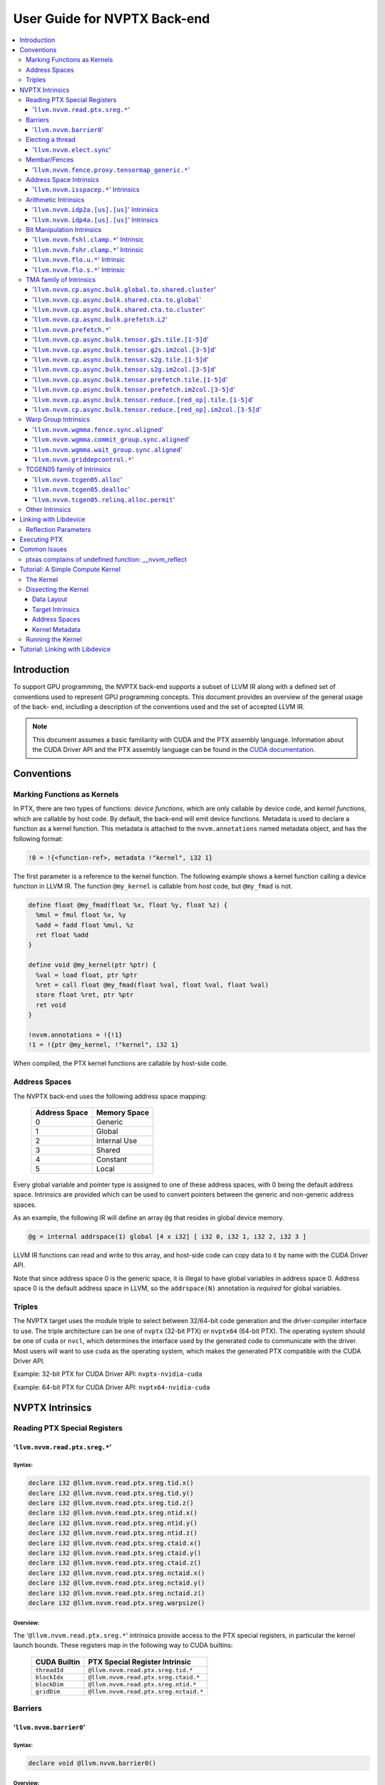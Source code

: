 =============================
User Guide for NVPTX Back-end
=============================

.. contents::
   :local:
   :depth: 3


Introduction
============

To support GPU programming, the NVPTX back-end supports a subset of LLVM IR
along with a defined set of conventions used to represent GPU programming
concepts. This document provides an overview of the general usage of the back-
end, including a description of the conventions used and the set of accepted
LLVM IR.

.. note::

   This document assumes a basic familiarity with CUDA and the PTX
   assembly language. Information about the CUDA Driver API and the PTX assembly
   language can be found in the `CUDA documentation
   <http://docs.nvidia.com/cuda/index.html>`_.



Conventions
===========

Marking Functions as Kernels
----------------------------

In PTX, there are two types of functions: *device functions*, which are only
callable by device code, and *kernel functions*, which are callable by host
code. By default, the back-end will emit device functions. Metadata is used to
declare a function as a kernel function. This metadata is attached to the
``nvvm.annotations`` named metadata object, and has the following format:

.. code-block:: text

   !0 = !{<function-ref>, metadata !"kernel", i32 1}

The first parameter is a reference to the kernel function. The following
example shows a kernel function calling a device function in LLVM IR. The
function ``@my_kernel`` is callable from host code, but ``@my_fmad`` is not.

.. code-block:: llvm

    define float @my_fmad(float %x, float %y, float %z) {
      %mul = fmul float %x, %y
      %add = fadd float %mul, %z
      ret float %add
    }

    define void @my_kernel(ptr %ptr) {
      %val = load float, ptr %ptr
      %ret = call float @my_fmad(float %val, float %val, float %val)
      store float %ret, ptr %ptr
      ret void
    }

    !nvvm.annotations = !{!1}
    !1 = !{ptr @my_kernel, !"kernel", i32 1}

When compiled, the PTX kernel functions are callable by host-side code.


.. _address_spaces:

Address Spaces
--------------

The NVPTX back-end uses the following address space mapping:

   ============= ======================
   Address Space Memory Space
   ============= ======================
   0             Generic
   1             Global
   2             Internal Use
   3             Shared
   4             Constant
   5             Local
   ============= ======================

Every global variable and pointer type is assigned to one of these address
spaces, with 0 being the default address space. Intrinsics are provided which
can be used to convert pointers between the generic and non-generic address
spaces.

As an example, the following IR will define an array ``@g`` that resides in
global device memory.

.. code-block:: llvm

    @g = internal addrspace(1) global [4 x i32] [ i32 0, i32 1, i32 2, i32 3 ]

LLVM IR functions can read and write to this array, and host-side code can
copy data to it by name with the CUDA Driver API.

Note that since address space 0 is the generic space, it is illegal to have
global variables in address space 0.  Address space 0 is the default address
space in LLVM, so the ``addrspace(N)`` annotation is *required* for global
variables.


Triples
-------

The NVPTX target uses the module triple to select between 32/64-bit code
generation and the driver-compiler interface to use. The triple architecture
can be one of ``nvptx`` (32-bit PTX) or ``nvptx64`` (64-bit PTX). The
operating system should be one of ``cuda`` or ``nvcl``, which determines the
interface used by the generated code to communicate with the driver.  Most
users will want to use ``cuda`` as the operating system, which makes the
generated PTX compatible with the CUDA Driver API.

Example: 32-bit PTX for CUDA Driver API: ``nvptx-nvidia-cuda``

Example: 64-bit PTX for CUDA Driver API: ``nvptx64-nvidia-cuda``



.. _nvptx_intrinsics:

NVPTX Intrinsics
================

Reading PTX Special Registers
-----------------------------

'``llvm.nvvm.read.ptx.sreg.*``'
^^^^^^^^^^^^^^^^^^^^^^^^^^^^^^^^^

Syntax:
"""""""

.. code-block:: llvm

    declare i32 @llvm.nvvm.read.ptx.sreg.tid.x()
    declare i32 @llvm.nvvm.read.ptx.sreg.tid.y()
    declare i32 @llvm.nvvm.read.ptx.sreg.tid.z()
    declare i32 @llvm.nvvm.read.ptx.sreg.ntid.x()
    declare i32 @llvm.nvvm.read.ptx.sreg.ntid.y()
    declare i32 @llvm.nvvm.read.ptx.sreg.ntid.z()
    declare i32 @llvm.nvvm.read.ptx.sreg.ctaid.x()
    declare i32 @llvm.nvvm.read.ptx.sreg.ctaid.y()
    declare i32 @llvm.nvvm.read.ptx.sreg.ctaid.z()
    declare i32 @llvm.nvvm.read.ptx.sreg.nctaid.x()
    declare i32 @llvm.nvvm.read.ptx.sreg.nctaid.y()
    declare i32 @llvm.nvvm.read.ptx.sreg.nctaid.z()
    declare i32 @llvm.nvvm.read.ptx.sreg.warpsize()

Overview:
"""""""""

The '``@llvm.nvvm.read.ptx.sreg.*``' intrinsics provide access to the PTX
special registers, in particular the kernel launch bounds.  These registers
map in the following way to CUDA builtins:

   ============ =====================================
   CUDA Builtin PTX Special Register Intrinsic
   ============ =====================================
   ``threadId`` ``@llvm.nvvm.read.ptx.sreg.tid.*``
   ``blockIdx`` ``@llvm.nvvm.read.ptx.sreg.ctaid.*``
   ``blockDim`` ``@llvm.nvvm.read.ptx.sreg.ntid.*``
   ``gridDim``  ``@llvm.nvvm.read.ptx.sreg.nctaid.*``
   ============ =====================================


Barriers
--------

'``llvm.nvvm.barrier0``'
^^^^^^^^^^^^^^^^^^^^^^^^^^^

Syntax:
"""""""

.. code-block:: llvm

  declare void @llvm.nvvm.barrier0()

Overview:
"""""""""

The '``@llvm.nvvm.barrier0()``' intrinsic emits a PTX ``bar.sync 0``
instruction, equivalent to the ``__syncthreads()`` call in CUDA.

Electing a thread
-----------------

'``llvm.nvvm.elect.sync``'
^^^^^^^^^^^^^^^^^^^^^^^^^^

Syntax:
"""""""

.. code-block:: llvm

  declare {i32, i1} @llvm.nvvm.elect.sync(i32 %membermask)

Overview:
"""""""""

The '``@llvm.nvvm.elect.sync``' intrinsic generates the ``elect.sync``
PTX instruction, which elects one predicated active leader thread from
a set of threads specified by ``membermask``. The behavior is undefined
if the executing thread is not in ``membermask``. The laneid of the
elected thread is captured in the i32 return value. The i1 return
value is set to ``True`` for the leader thread and ``False`` for all
the other threads. Election of a leader thread happens deterministically,
i.e. the same leader thread is elected for the same ``membermask``
every time. For more information, refer PTX ISA
`<https://docs.nvidia.com/cuda/parallel-thread-execution/index.html#parallel-synchronization-and-communication-instructions-elect-sync>`_.

Membar/Fences
-------------

'``llvm.nvvm.fence.proxy.tensormap_generic.*``'
^^^^^^^^^^^^^^^^^^^^^^^^^^^^^^^^^^^^^^^^^^^^^^^

Syntax:
"""""""

.. code-block:: llvm

  declare void @llvm.nvvm.fence.proxy.tensormap_generic.release.cta()
  declare void @llvm.nvvm.fence.proxy.tensormap_generic.release.cluster()
  declare void @llvm.nvvm.fence.proxy.tensormap_generic.release.gpu()
  declare void @llvm.nvvm.fence.proxy.tensormap_generic.release.sys()

  declare void @llvm.nvvm.fence.proxy.tensormap_generic.acquire.cta(ptr %addr, i32 %size)
  declare void @llvm.nvvm.fence.proxy.tensormap_generic.acquire.cluster(ptr %addr, i32 %size)
  declare void @llvm.nvvm.fence.proxy.tensormap_generic.acquire.gpu(ptr %addr, i32 %size)
  declare void @llvm.nvvm.fence.proxy.tensormap_generic.acquire.sys(ptr %addr, i32 %size)

Overview:
"""""""""

The ``@llvm.nvvm.fence.proxy.tensormap_generic.*`` is a uni-directional fence used to establish ordering between a prior memory access performed via the generic `proxy<https://docs.nvidia.com/cuda/parallel-thread-execution/index.html#proxies>_` and a subsequent memory access performed via the tensormap proxy. ``nvvm.fence.proxy.tensormap_generic.release`` can form a release sequence that synchronizes with an acquire sequence that contains the ``nvvm.fence.proxy.tensormap_generic.acquire`` proxy fence. The following table describes the mapping between LLVM Intrinsic and the PTX instruction:

  ====================================================== =========================================================
  NVVM Intrinsic                                         PTX Instruction
  ====================================================== =========================================================
  ``@llvm.nvvm.fence.proxy.tensormap_generic.release.*`` ``fence.proxy.tensormap::generic.release.*``
  ``@llvm.nvvm.fence.proxy.tensormap_generic.acquire.*`` ``fence.proxy.tensormap::generic.acquire.* [addr], size``
  ====================================================== =========================================================

The address operand ``addr`` and the operand ``size`` together specify the memory range ``[addr, addr+size)`` on which the ordering guarantees on the memory accesses across the proxies is to be provided. The only supported value for the ``size`` operand is ``128`` and must be an immediate. Generic Addressing is used unconditionally, and the address specified by the operand addr must fall within the ``.global`` state space. Otherwise, the behavior is undefined. For more information, see `PTX ISA <https://docs.nvidia.com/cuda/parallel-thread-execution/#parallel-synchronization-and-communication-instructions-membar>`_.

Address Space Intrinsics
------------------------

'``llvm.nvvm.isspacep.*``' Intrinsics
^^^^^^^^^^^^^^^^^^^^^^^^^^^^^^^^^^^^^

Syntax:
"""""""

.. code-block:: llvm

    declare i1 @llvm.nvvm.isspacep.const(ptr %p)
    declare i1 @llvm.nvvm.isspacep.global(ptr %p)
    declare i1 @llvm.nvvm.isspacep.local(ptr %p)
    declare i1 @llvm.nvvm.isspacep.shared(ptr %p)
    declare i1 @llvm.nvvm.isspacep.shared.cluster(ptr %p)

Overview:
"""""""""

The '``llvm.nvvm.isspacep.*``' intrinsics determine whether the provided generic
pointer references memory which falls within a particular address space.

Semantics:
""""""""""

If the given pointer in the generic address space refers to memory which falls
within the state space of the intrinsic (and therefore could be safely address
space casted to this space), 1 is returned, otherwise 0 is returned.

Arithmetic Intrinsics
---------------------

'``llvm.nvvm.idp2a.[us].[us]``' Intrinsics
^^^^^^^^^^^^^^^^^^^^^^^^^^^^^^^^^^^^^^^^^^

Syntax:
"""""""

.. code-block:: llvm

    declare i32 @llvm.nvvm.idp2a.s.s(i32 %a, i32 %b, i1 immarg %is.hi, i32 %c)
    declare i32 @llvm.nvvm.idp2a.s.u(i32 %a, i32 %b, i1 immarg %is.hi, i32 %c)
    declare i32 @llvm.nvvm.idp2a.u.s(i32 %a, i32 %b, i1 immarg %is.hi, i32 %c)
    declare i32 @llvm.nvvm.idp2a.u.u(i32 %a, i32 %b, i1 immarg %is.hi, i32 %c)


Overview:
"""""""""

The '``llvm.nvvm.idp2a.[us].[us]``' intrinsics performs a 2-element vector dot
product followed by addition. They corresponds directly to the ``dp2a`` PTX 
instruction.

Semantics:
""""""""""

The 32-bit value in ``%a`` is broken into 2 16-bit values which are extended to
32 bits. For the '``llvm.nvvm.idp2a.u.[us]``' variants zero-extension is used,
while for the '``llvm.nvvm.idp2a.s.[us]``' sign-extension is used. Two bytes are
selected from ``%b``, if ``%is.hi`` is true, the most significant bytes are
selected, otherwise the least significant bytes are selected. These bytes are
then extended to 32-bits. For the '``llvm.nvvm.idp2a.[us].u``' variants
zero-extension is used, while for the '``llvm.nvvm.idp2a.[us].s``'
sign-extension is used. The dot product of these 2-element vectors is added to
``%c`` to produce the return.


'``llvm.nvvm.idp4a.[us].[us]``' Intrinsics
^^^^^^^^^^^^^^^^^^^^^^^^^^^^^^^^^^^^^^^^^^

Syntax:
"""""""

.. code-block:: llvm

    declare i32 @llvm.nvvm.idp4a.s.s(i32 %a, i32 %b, i32 %c)
    declare i32 @llvm.nvvm.idp4a.s.u(i32 %a, i32 %b, i32 %c)
    declare i32 @llvm.nvvm.idp4a.u.s(i32 %a, i32 %b, i32 %c)
    declare i32 @llvm.nvvm.idp4a.u.u(i32 %a, i32 %b, i32 %c)

Overview:
"""""""""

The '``llvm.nvvm.idp4a.[us].[us]``' intrinsics perform a 4-element vector dot
product followed by addition. They corresponds directly to the ``dp4a`` PTX
instruction.

Semantics:
""""""""""

Each of the 4 bytes in both ``%a`` and ``%b`` are extended to 32-bit integers
forming 2 ``<4 x i32>``. For ``%a``, zero-extension is used in the
'``llvm.nvvm.idp4a.u.[us]``' variants, while sign-extension is used with
'``llvm.nvvm.idp4a.s.[us]``' variants. Similarly, for ``%b``, zero-extension is
used in the '``llvm.nvvm.idp4a.[us].u``' variants, while sign-extension is used
with '``llvm.nvvm.idp4a.[us].s``' variants. The dot product of these 4-element
vectors is added to ``%c`` to produce the return.

Bit Manipulation Intrinsics
---------------------------

'``llvm.nvvm.fshl.clamp.*``' Intrinsic
^^^^^^^^^^^^^^^^^^^^^^^^^^^^^^^^^^^^^^

Syntax:
"""""""

.. code-block:: llvm

    declare i32 @llvm.nvvm.fshl.clamp.i32(i32 %hi, i32 %lo, i32 %n)

Overview:
"""""""""

The '``llvm.nvvm.fshl.clamp``' family of intrinsics performs a clamped funnel
shift left. These intrinsics are very similar to '``llvm.fshl``', except the
shift ammont is clamped at the integer width (instead of modulo it). Currently,
only ``i32`` is supported.

Semantics:
""""""""""

The '``llvm.nvvm.fshl.clamp``' family of intrinsic functions performs a clamped
funnel shift left: the first two values are concatenated as { %hi : %lo } (%hi
is the most significant bits of the wide value), the combined value is shifted
left, and the most significant bits are extracted to produce a result that is
the same size as the original arguments. The shift amount is the minimum of the
value of %n and the bit width of the integer type.

'``llvm.nvvm.fshr.clamp.*``' Intrinsic
^^^^^^^^^^^^^^^^^^^^^^^^^^^^^^^^^^^^^^

Syntax:
"""""""

.. code-block:: llvm

    declare i32 @llvm.nvvm.fshr.clamp.i32(i32 %hi, i32 %lo, i32 %n)

Overview:
"""""""""

The '``llvm.nvvm.fshr.clamp``' family of intrinsics perform a clamped funnel
shift right. These intrinsics are very similar to '``llvm.fshr``', except the
shift ammont is clamped at the integer width (instead of modulo it). Currently,
only ``i32`` is supported.

Semantics:
""""""""""

The '``llvm.nvvm.fshr.clamp``' family of intrinsic functions performs a clamped
funnel shift right: the first two values are concatenated as { %hi : %lo } (%hi
is the most significant bits of the wide value), the combined value is shifted
right, and the least significant bits are extracted to produce a result that is
the same size as the original arguments. The shift amount is the minimum of the
value of %n and the bit width of the integer type.

'``llvm.nvvm.flo.u.*``' Intrinsic
^^^^^^^^^^^^^^^^^^^^^^^^^^^^^^^^^

Syntax:
"""""""

.. code-block:: llvm

    declare i32 @llvm.nvvm.flo.u.i32(i32 %a, i1 %shiftamt)
    declare i32 @llvm.nvvm.flo.u.i64(i64 %a, i1 %shiftamt)

Overview:
"""""""""

The '``llvm.nvvm.flo.u``' family of intrinsics identifies the bit position of the
leading one, returning either it's offset from the most or least significant bit.

Semantics:
""""""""""

The '``llvm.nvvm.flo.u``' family of intrinsics returns the bit position of the
most significant 1. If %shiftamt is true, The result is the shift amount needed
to left-shift the found bit into the most-significant bit position, otherwise
the result is the shift amount needed to right-shift the found bit into the
least-significant bit position. 0xffffffff is returned if no 1 bit is found.

'``llvm.nvvm.flo.s.*``' Intrinsic
^^^^^^^^^^^^^^^^^^^^^^^^^^^^^^^^^

Syntax:
"""""""

.. code-block:: llvm

    declare i32 @llvm.nvvm.flo.s.i32(i32 %a, i1 %shiftamt)
    declare i32 @llvm.nvvm.flo.s.i64(i64 %a, i1 %shiftamt)

Overview:
"""""""""

The '``llvm.nvvm.flo.s``' family of intrinsics identifies the bit position of the
leading non-sign bit, returning either it's offset from the most or least
significant bit.

Semantics:
""""""""""

The '``llvm.nvvm.flo.s``' family of intrinsics returns the bit position of the
most significant 0 for negative inputs and the most significant 1 for 
non-negative inputs. If %shiftamt is true, The result is the shift amount needed
to left-shift the found bit into the most-significant bit position, otherwise
the result is the shift amount needed to right-shift the found bit into the
least-significant bit position. 0xffffffff is returned if no 1 bit is found.

TMA family of Intrinsics
------------------------

'``llvm.nvvm.cp.async.bulk.global.to.shared.cluster``'
^^^^^^^^^^^^^^^^^^^^^^^^^^^^^^^^^^^^^^^^^^^^^^^^^^^^^^

Syntax:
"""""""

.. code-block:: llvm

  declare void @llvm.nvvm.cp.async.bulk.global.to.shared.cluster(ptr addrspace(3) %dst, ptr addrspace(3) %mbar, ptr addrspace(1) %src, i32 %size, i16 %mc, i64 %ch, i1 %flag_mc, i1 %flag_ch)

Overview:
"""""""""

The '``@llvm.nvvm.cp.async.bulk.global.to.shared.cluster``' intrinsic
corresponds to the ``cp.async.bulk.shared::cluster.global.*`` family
of PTX instructions. These instructions initiate an asynchronous
copy of bulk data from global memory to shared::cluster memory.
The 32-bit operand ``%size`` specifies the amount of memory to be
copied and it must be a multiple of 16.

* The last two arguments to these intrinsics are boolean flags
  indicating support for cache_hint and/or multicast modifiers.
  These flag arguments must be compile-time constants. The backend
  looks through these flags and lowers the intrinsics appropriately.

* The Nth argument (denoted by ``i1 %flag_ch``) when set, indicates
  a valid cache_hint (``i64 %ch``) and generates the ``.L2::cache_hint``
  variant of the PTX instruction.

* The [N-1]th argument (denoted by ``i1 %flag_mc``) when set, indicates
  the presence of a multicast mask (``i16 %mc``) and generates the PTX
  instruction with the ``.multicast::cluster`` modifier.

For more information, refer PTX ISA
`<https://docs.nvidia.com/cuda/parallel-thread-execution/index.html#data-movement-and-conversion-instructions-cp-async-bulk>`_.

'``llvm.nvvm.cp.async.bulk.shared.cta.to.global``'
^^^^^^^^^^^^^^^^^^^^^^^^^^^^^^^^^^^^^^^^^^^^^^^^^^

Syntax:
"""""""

.. code-block:: llvm

  declare void @llvm.nvvm.cp.async.bulk.shared.cta.to.global(ptr addrspace(1) %dst, ptr addrspace(3) %src, i32 %size, i64 %ch, i1 %flag_ch)

Overview:
"""""""""

The '``@llvm.nvvm.cp.async.bulk.shared.cta.to.global``' intrinsic
corresponds to the ``cp.async.bulk.global.shared::cta.*`` set of PTX
instructions. These instructions initiate an asynchronous copy from
shared::cta to global memory. The 32-bit operand ``%size`` specifies
the amount of memory to be copied and it must be a multiple of 16.

* The last argument to these intrinsics is a boolean flag
  indicating support for cache_hint. This flag argument must
  be a compile-time constant. When set, it indicates a valid
  cache_hint (``i64 %ch``) and generates the ``.L2::cache_hint``
  variant of the PTX instruction.

For more information, refer PTX ISA
`<https://docs.nvidia.com/cuda/parallel-thread-execution/index.html#data-movement-and-conversion-instructions-cp-async-bulk>`_.

'``llvm.nvvm.cp.async.bulk.shared.cta.to.cluster``'
^^^^^^^^^^^^^^^^^^^^^^^^^^^^^^^^^^^^^^^^^^^^^^^^^^^

Syntax:
"""""""

.. code-block:: llvm

  declare void @llvm.nvvm.cp.async.bulk.shared.cta.to.cluster(ptr addrspace(3) %dst, ptr addrspace(3) %mbar, ptr addrspace(3) %src, i32 %size)

Overview:
"""""""""

The '``@llvm.nvvm.cp.async.bulk.shared.cta.to.cluster``' intrinsic
corresponds to the ``cp.async.bulk.shared::cluster.shared::cta.*``
PTX instruction. This instruction initiates an asynchronous copy from
shared::cta to shared::cluster memory. The destination has to be in
the shared memory of a different CTA within the cluster. The 32-bit
operand ``%size`` specifies the amount of memory to be copied and
it must be a multiple of 16.

For more information, refer PTX ISA
`<https://docs.nvidia.com/cuda/parallel-thread-execution/index.html#data-movement-and-conversion-instructions-cp-async-bulk>`_.

'``llvm.nvvm.cp.async.bulk.prefetch.L2``'
^^^^^^^^^^^^^^^^^^^^^^^^^^^^^^^^^^^^^^^^^

Syntax:
"""""""

.. code-block:: llvm

  declare void @llvm.nvvm.cp.async.bulk.prefetch.L2(ptr addrspace(1) %src, i32 %size, i64 %ch, i1 %flag_ch)

Overview:
"""""""""

The '``@llvm.nvvm.cp.async.bulk.prefetch.L2``' intrinsic
corresponds to the ``cp.async.bulk.prefetch.L2.*`` family
of PTX instructions. These instructions initiate an asynchronous
prefetch of bulk data from global memory to the L2 cache.
The 32-bit operand ``%size`` specifies the amount of memory to be
prefetched in terms of bytes and it must be a multiple of 16.

* The last argument to these intrinsics is boolean flag indicating
  support for cache_hint. These flag argument must be compile-time
  constant. When set, it indicates a valid cache_hint (``i64 %ch``)
  and generates the ``.L2::cache_hint`` variant of the PTX instruction.

For more information, refer PTX ISA
`<https://docs.nvidia.com/cuda/parallel-thread-execution/#data-movement-and-conversion-instructions-cp-async-bulk-prefetch>`_.

'``llvm.nvvm.prefetch.*``'
^^^^^^^^^^^^^^^^^^^^^^^^^^

Syntax:
"""""""

.. code-block:: llvm

  declare void  @llvm.nvvm.prefetch.local.L1.evictnormal(ptr addrspace(5) %local_ptr)
  declare void  @llvm.nvvm.prefetch.local.L2.evictnormal(ptr addrspace(5) %local_ptr)
  
  declare void  @llvm.nvvm.prefetch.global.L1.evictnormal(ptr addrspace(1) %global_ptr)
  declare void  @llvm.nvvm.prefetch.global.L2.evictnormal(ptr addrspace(1) %global_ptr)
  declare void  @llvm.nvvm.prefetch.global.L1.evictlast(ptr addrspace(1) %global_ptr)
  declare void  @llvm.nvvm.prefetch.global.L2.evictlast(ptr addrspace(1) %global_ptr)
  
  declare void  @llvm.nvvm.prefetch.L1.evictnormal(ptr %ptr)
  declare void  @llvm.nvvm.prefetch.L2.evictnormal(ptr %ptr)
  
  declare void  @llvm.nvvm.prefetchu.L1.evictnormal(ptr %ptr)

Overview:
"""""""""

The '``@llvm.nvvm.prefetch.*``' and '``@llvm.nvvm.prefetchu.*``' intrinsic
correspond to the '``prefetch.*``;' and '``prefetchu.*``' family of PTX instructions. 
The '``prefetch.*``' instructions bring the cache line containing the
specified address in global or local memory address space into the 
specified cache level (L1 or L2). The '`prefetchu.*``' instruction brings the cache line 
containing the specified generic address into the specified uniform cache level.
If no address space is specified, it is assumed to be generic address. The intrinsic 
uses and eviction priority which can be accessed by the '``.level::eviction_priority``' modifier.

* A prefetch to a shared memory location performs no operation.
* A prefetch into the uniform cache requires a generic address, 
  and no operation occurs if the address maps to a const, local, or shared memory location.

For more information, refer to the PTX ISA
`<https://docs.nvidia.com/cuda/parallel-thread-execution/#data-movement-and-conversion-instructions-prefetch-prefetchu>`_.

'``llvm.nvvm.cp.async.bulk.tensor.g2s.tile.[1-5]d``'
^^^^^^^^^^^^^^^^^^^^^^^^^^^^^^^^^^^^^^^^^^^^^^^^^^^^

Syntax:
"""""""

.. code-block:: llvm

  declare void @llvm.nvvm.cp.async.bulk.tensor.g2s.tile.1d(ptr addrspace(3) %dst, ptr addrspace(3) %bar, ptr %tensor_map, i32 %d0, i16 %mc, i64 %ch, i1 %flag_mc, i1 %flag_ch)
  declare void @llvm.nvvm.cp.async.bulk.tensor.g2s.tile.2d(..., i32 %d0, i32 %d1, ...)
  declare void @llvm.nvvm.cp.async.bulk.tensor.g2s.tile.3d(..., i32 %d0, i32 %d1, i32 %d2, ...)
  declare void @llvm.nvvm.cp.async.bulk.tensor.g2s.tile.4d(..., i32 %d0, i32 %d1, i32 %d2, i32 %d3, ...)
  declare void @llvm.nvvm.cp.async.bulk.tensor.g2s.tile.5d(..., i32 %d0, i32 %d1, i32 %d2, i32 %d3, i32 %d4, ...)

Overview:
"""""""""

The '``@llvm.nvvm.cp.async.bulk.tensor.g2s.tile.[1-5]d``' intrinsics
correspond to the ``cp.async.bulk.tensor.[1-5]d.*`` set of PTX instructions.
These instructions initiate an asynchronous copy of tensor data from
global memory to shared::cluster memory (indicated by the ``g2s`` prefix)
in ``tile`` mode. In tile mode, the multi-dimensional layout of the
source tensor is preserved at the destination. The dimension of the
tensor data ranges from 1d to 5d with the coordinates specified
by the ``i32 %d0 ... i32 %d4`` arguments.

* The last two arguments to these intrinsics are boolean flags
  indicating support for cache_hint and/or multicast modifiers.
  These flag arguments must be compile-time constants. The backend
  looks through these flags and lowers the intrinsics appropriately.

* The Nth argument (denoted by ``i1 flag_ch``) when set, indicates
  a valid cache_hint (``i64 %ch``) and generates the ``.L2::cache_hint``
  variant of the PTX instruction.

* The [N-1]th argument (denoted by ``i1 flag_mc``) when set, indicates
  the presence of a multicast mask (``i16 %mc``) and generates the PTX
  instruction with the ``.multicast::cluster`` modifier.

For more information, refer PTX ISA
`<https://docs.nvidia.com/cuda/parallel-thread-execution/index.html#data-movement-and-conversion-instructions-cp-async-bulk-tensor>`_.

'``llvm.nvvm.cp.async.bulk.tensor.g2s.im2col.[3-5]d``'
^^^^^^^^^^^^^^^^^^^^^^^^^^^^^^^^^^^^^^^^^^^^^^^^^^^^^^

Syntax:
"""""""

.. code-block:: llvm

  declare void @llvm.nvvm.cp.async.bulk.tensor.g2s.im2col.3d(ptr addrspace(3) %dst, ptr addrspace(3) %bar, ptr %tensor_map, i32 %d0, i32 %d1, i32 %d2, i16 %im2col0, i16 %mc, i64 %ch, i1 %flag_mc, i1 %flag_ch)
  declare void @llvm.nvvm.cp.async.bulk.tensor.g2s.im2col.4d(..., i32 %d0, i32 %d1, i32 %d2, i32 %d3, i16 %im2col0, i16 %im2col1, ...)
  declare void @llvm.nvvm.cp.async.bulk.tensor.g2s.im2col.5d(..., i32 %d0, i32 %d1, i32 %d2, i32 %d3, i32 %d4, i16 %im2col0, i16 %im2col1, i16 %im2col2, ...)

Overview:
"""""""""

The '``@llvm.nvvm.cp.async.bulk.tensor.g2s.im2col.[3-5]d``' intrinsics
correspond to the ``cp.async.bulk.tensor.[1-5]d.*`` set of PTX instructions.
These instructions initiate an asynchronous copy of tensor data from
global memory to shared::cluster memory (indicated by the ``g2s`` prefix)
in ``im2col`` mode. In im2col mode, some dimensions of the source tensor
are unrolled into a single dimensional column at the destination. In this
mode, the tensor has to be at least three-dimensional. Along with the tensor
coordinates, im2col offsets are also specified (denoted by
``i16 im2col0...i16 %im2col2``). The number of im2col offsets is two less
than the number of dimensions of the tensor operation. The last two arguments
to these intrinsics are boolean flags, with the same functionality as described
in the ``tile`` mode intrinsics above.

For more information, refer PTX ISA
`<https://docs.nvidia.com/cuda/parallel-thread-execution/index.html#data-movement-and-conversion-instructions-cp-async-bulk-tensor>`_.

'``llvm.nvvm.cp.async.bulk.tensor.s2g.tile.[1-5]d``'
^^^^^^^^^^^^^^^^^^^^^^^^^^^^^^^^^^^^^^^^^^^^^^^^^^^^

Syntax:
"""""""

.. code-block:: llvm

  declare void @llvm.nvvm.cp.async.bulk.tensor.s2g.tile.1d(ptr addrspace(3) %src, ptr %tensor_map, i32 %d0, i64 %ch, i1 %flag_ch)
  declare void @llvm.nvvm.cp.async.bulk.tensor.s2g.tile.2d(..., i32 %d0, i32 %d1, ...)
  declare void @llvm.nvvm.cp.async.bulk.tensor.s2g.tile.3d(..., i32 %d0, i32 %d1, i32 %d2, ...)
  declare void @llvm.nvvm.cp.async.bulk.tensor.s2g.tile.4d(..., i32 %d0, i32 %d1, i32 %d2, i32 %d3, ...)
  declare void @llvm.nvvm.cp.async.bulk.tensor.s2g.tile.5d(..., i32 %d0, i32 %d1, i32 %d2, i32 %d3, i32 %d4, ...)

Overview:
"""""""""

The '``@llvm.nvvm.cp.async.bulk.tensor.s2g.tile.[1-5]d``' intrinsics
correspond to the ``cp.async.bulk.tensor.[1-5]d.*`` set of PTX instructions.
These instructions initiate an asynchronous copy of tensor data from
shared::cta to global memory (indicated by the ``s2g`` prefix)
in ``tile`` mode. The dimension of the tensor data ranges from 1d to 5d
with the coordinates specified by the ``i32 %d0 ... i32 %d4`` arguments.

* The last argument to these intrinsics is a boolean flag
  indicating support for cache_hint. This flag argument must
  be a compile-time constant. When set, it indicates a valid
  cache_hint (``i64 %ch``) and generates the ``.L2::cache_hint``
  variant of the PTX instruction.

For more information, refer PTX ISA
`<https://docs.nvidia.com/cuda/parallel-thread-execution/index.html#data-movement-and-conversion-instructions-cp-async-bulk-tensor>`_.

'``llvm.nvvm.cp.async.bulk.tensor.s2g.im2col.[3-5]d``'
^^^^^^^^^^^^^^^^^^^^^^^^^^^^^^^^^^^^^^^^^^^^^^^^^^^^^^

Syntax:
"""""""

.. code-block:: llvm

  declare void @llvm.nvvm.cp.async.bulk.tensor.s2g.im2col.3d(ptr addrspace(3) %src, ptr %tensor_map, i32 %d0, i32 %d1, i32 %d2, i64 %ch, i1 %flag_ch)
  declare void @llvm.nvvm.cp.async.bulk.tensor.s2g.im2col.4d(..., i32 %d0, i32 %d1, i32 %d2, i32 %d3, ...)
  declare void @llvm.nvvm.cp.async.bulk.tensor.s2g.im2col.5d(..., i32 %d0, i32 %d1, i32 %d2, i32 %d3, i32 %d4, ...)

Overview:
"""""""""

The '``@llvm.nvvm.cp.async.bulk.tensor.s2g.im2col.[1-5]d``' intrinsics
correspond to the ``cp.async.bulk.tensor.[1-5]d.*`` set of PTX instructions.
These instructions initiate an asynchronous copy of tensor data from
shared::cta to global memory (indicated by the ``s2g`` prefix)
in ``im2col`` mode. In this mode, the tensor has to be at least
three-dimensional. Unlike the ``g2s`` variants, there are no
im2col_offsets for these intrinsics. The last argument to these
intrinsics is a boolean flag, with the same functionality as
described in the ``s2g.tile`` mode intrinsics above.

For more information, refer PTX ISA
`<https://docs.nvidia.com/cuda/parallel-thread-execution/index.html#data-movement-and-conversion-instructions-cp-async-bulk-tensor>`_.

'``llvm.nvvm.cp.async.bulk.tensor.prefetch.tile.[1-5]d``'
^^^^^^^^^^^^^^^^^^^^^^^^^^^^^^^^^^^^^^^^^^^^^^^^^^^^^^^^^

Syntax:
"""""""

.. code-block:: llvm

  declare void @llvm.nvvm.cp.async.bulk.tensor.prefetch.tile.1d(ptr %tensor_map, i32 %d0, i64 %ch, i1 %flag_ch)
  declare void @llvm.nvvm.cp.async.bulk.tensor.prefetch.tile.2d(..., i32 %d0, i32 %d1, ...)
  declare void @llvm.nvvm.cp.async.bulk.tensor.prefetch.tile.3d(..., i32 %d0, i32 %d1, i32 %d2, ...)
  declare void @llvm.nvvm.cp.async.bulk.tensor.prefetch.tile.4d(..., i32 %d0, i32 %d1, i32 %d2, i32 %d3, ...)
  declare void @llvm.nvvm.cp.async.bulk.tensor.prefetch.tile.5d(..., i32 %d0, i32 %d1, i32 %d2, i32 %d3, i32 %d4, ...)

Overview:
"""""""""

The '``@llvm.nvvm.cp.async.bulk.tensor.prefetch.tile.[1-5]d``' intrinsics
correspond to the ``cp.async.bulk.prefetch.tensor.[1-5]d.L2.global*`` set
of PTX instructions. These instructions initiate an asynchronous prefetch
of tensor data from global memory to the L2 cache. In tile mode, the
multi-dimensional layout of the source tensor is preserved at the destination.
The dimension of the tensor data ranges from 1d to 5d with the coordinates
specified by the ``i32 %d0 ... i32 %d4`` arguments.

* The last argument to these intrinsics is a boolean flag
  indicating support for cache_hint. This flag argument must
  be a compile-time constant. When set, it indicates a valid
  cache_hint (``i64 %ch``) and generates the ``.L2::cache_hint``
  variant of the PTX instruction.

For more information, refer PTX ISA
`<https://docs.nvidia.com/cuda/parallel-thread-execution/#data-movement-and-conversion-instructions-cp-async-bulk-prefetch-tensor>`_.

'``llvm.nvvm.cp.async.bulk.tensor.prefetch.im2col.[3-5]d``'
^^^^^^^^^^^^^^^^^^^^^^^^^^^^^^^^^^^^^^^^^^^^^^^^^^^^^^^^^^^

Syntax:
"""""""

.. code-block:: llvm

  declare void @llvm.nvvm.cp.async.bulk.tensor.prefetch.im2col.3d(ptr %tensor_map, i32 %d0, i32 %d1, i32 %d2, i16 %im2col0, i64 %ch, i1 %flag_ch)
  declare void @llvm.nvvm.cp.async.bulk.tensor.prefetch.im2col.4d(..., i32 %d0, i32 %d1, i32 %d2, i32 %d3, i16 %im2col0, i16 %im2col1, ...)
  declare void @llvm.nvvm.cp.async.bulk.tensor.prefetch.im2col.5d(..., i32 %d0, i32 %d1, i32 %d2, i32 %d3, i32 %d4, i16 %im2col0, i16 %im2col1, i16 %im2col2, ...)

Overview:
"""""""""

The '``@llvm.nvvm.cp.async.bulk.tensor.prefetch.im2col.[3-5]d``' intrinsics
correspond to the ``cp.async.bulk.prefetch.tensor.[1-5]d.L2.global*`` set
of PTX instructions. These instructions initiate an asynchronous prefetch
of tensor data from global memory to the L2 cache. In im2col mode, some
dimensions of the source tensor are unrolled into a single dimensional
column at the destination. In this mode, the tensor has to be at least
three-dimensional. Along with the tensor coordinates, im2col offsets are
also specified (denoted by ``i16 im2col0...i16 %im2col2``). The number
of im2col offsets is two less than the number of dimensions of the tensor
operation. The last argument to these intrinsics is a boolean flag, with
the same functionality as described in the ``tile`` mode intrinsics above.

For more information, refer PTX ISA
`<https://docs.nvidia.com/cuda/parallel-thread-execution/#data-movement-and-conversion-instructions-cp-async-bulk-prefetch-tensor>`_.

'``llvm.nvvm.cp.async.bulk.tensor.reduce.[red_op].tile.[1-5]d``'
^^^^^^^^^^^^^^^^^^^^^^^^^^^^^^^^^^^^^^^^^^^^^^^^^^^^^^^^^^^^^^^^

Syntax:
"""""""

.. code-block:: llvm

  declare void @llvm.nvvm.cp.async.bulk.tensor.reduce.add.tile.1d(ptr addrspace(3) %src, ptr %tensor_map, i32 %d0, i64 %ch, i1 %flag_ch)
  declare void @llvm.nvvm.cp.async.bulk.tensor.reduce.min.tile.1d(ptr addrspace(3) %src, ptr %tensor_map, i32 %d0, i64 %ch, i1 %flag_ch)
  declare void @llvm.nvvm.cp.async.bulk.tensor.reduce.max.tile.1d(ptr addrspace(3) %src, ptr %tensor_map, i32 %d0, i64 %ch, i1 %flag_ch)
  declare void @llvm.nvvm.cp.async.bulk.tensor.reduce.inc.tile.1d(ptr addrspace(3) %src, ptr %tensor_map, i32 %d0, i64 %ch, i1 %flag_ch)
  declare void @llvm.nvvm.cp.async.bulk.tensor.reduce.dec.tile.1d(ptr addrspace(3) %src, ptr %tensor_map, i32 %d0, i64 %ch, i1 %flag_ch)
  declare void @llvm.nvvm.cp.async.bulk.tensor.reduce.and.tile.1d(ptr addrspace(3) %src, ptr %tensor_map, i32 %d0, i64 %ch, i1 %flag_ch)
  declare void @llvm.nvvm.cp.async.bulk.tensor.reduce.or.tile.1d(ptr addrspace(3) %src, ptr %tensor_map, i32 %d0, i64 %ch, i1 %flag_ch)
  declare void @llvm.nvvm.cp.async.bulk.tensor.reduce.xor.tile.1d(ptr addrspace(3) %src, ptr %tensor_map, i32 %d0, i64 %ch, i1 %flag_ch)

  declare void @llvm.nvvm.cp.async.bulk.tensor.reduce.<red_op>.tile.2d(..., i32 %d0, i32 %d1, ...)
  declare void @llvm.nvvm.cp.async.bulk.tensor.reduce.<red_op>.tile.3d(..., i32 %d0, i32 %d1, i32 %d2, ...)
  declare void @llvm.nvvm.cp.async.bulk.tensor.reduce.<red_op>.tile.4d(..., i32 %d0, i32 %d1, i32 %d2, i32 %d3, ...)
  declare void @llvm.nvvm.cp.async.bulk.tensor.reduce.<red_op>.tile.5d(..., i32 %d0, i32 %d1, i32 %d2, i32 %d3, i32 %d4, ...)

Overview:
"""""""""

The '``@llvm.nvvm.cp.async.bulk.tensor.reduce.<red_op>.tile.[1-5]d``' intrinsics
correspond to the ``cp.reduce.async.bulk.tensor.[1-5]d.*`` set of PTX instructions.
These instructions initiate an asynchronous reduction operation of tensor data
in global memory with the tensor data in shared{::cta} memory, using ``tile`` mode.
The dimension of the tensor data ranges from 1d to 5d with the coordinates
specified by the ``i32 %d0 ... i32 %d4`` arguments. The supported reduction
operations are {add, min, max, inc, dec, and, or, xor} as described in the
``tile.1d`` intrinsics.

* The last argument to these intrinsics is a boolean flag
  indicating support for cache_hint. This flag argument must
  be a compile-time constant. When set, it indicates a valid
  cache_hint (``i64 %ch``) and generates the ``.L2::cache_hint``
  variant of the PTX instruction.

For more information, refer PTX ISA
`<https://docs.nvidia.com/cuda/parallel-thread-execution/index.html#data-movement-and-conversion-instructions-cp-reduce-async-bulk-tensor>`_.

'``llvm.nvvm.cp.async.bulk.tensor.reduce.[red_op].im2col.[3-5]d``'
^^^^^^^^^^^^^^^^^^^^^^^^^^^^^^^^^^^^^^^^^^^^^^^^^^^^^^^^^^^^^^^^^^

Syntax:
"""""""

.. code-block:: llvm

  declare void @llvm.nvvm.cp.async.bulk.tensor.reduce.<red_op>.im2col.3d(ptr addrspace(3) %src, ptr %tensor_map, i32 %d0, i32 %d1, i32 %d2, i64 %ch, i1 %flag_ch)
  declare void @llvm.nvvm.cp.async.bulk.tensor.reduce.<red_op>.im2col.4d(..., i32 %d0, i32 %d1, i32 %d2, i32 %d3, ...)
  declare void @llvm.nvvm.cp.async.bulk.tensor.reduce.<red_op>.im2col.5d(..., i32 %d0, i32 %d1, i32 %d2, i32 %d3, i32 %d4, ...)

Overview:
"""""""""

The '``@llvm.nvvm.cp.async.bulk.tensor.reduce.<red_op>.im2col.[3-5]d``' intrinsics
correspond to the ``cp.reduce.async.bulk.tensor.[3-5]d.*`` set of PTX instructions.
These instructions initiate an asynchronous reduction operation of tensor data
in global memory with the tensor data in shared{::cta} memory, using ``im2col`` mode.
In this mode, the tensor has to be at least three-dimensional. The supported reduction
operations supported are the same as the ones in the tile mode. The last argument to
these intrinsics is a boolean flag, with the same functionality as described in the
``tile`` mode intrinsics above.

For more information, refer PTX ISA
`<https://docs.nvidia.com/cuda/parallel-thread-execution/index.html#data-movement-and-conversion-instructions-cp-reduce-async-bulk-tensor>`_.

Warp Group Intrinsics
---------------------

'``llvm.nvvm.wgmma.fence.sync.aligned``'
^^^^^^^^^^^^^^^^^^^^^^^^^^^^^^^^^^^^^^^^

Syntax:
"""""""

.. code-block:: llvm

  declare void @llvm.nvvm.wgmma.fence.sync.aligned()

Overview:
"""""""""

The '``@llvm.nvvm.wgmma.fence.sync.aligned``' intrinsic generates the
``wgmma.fence.sync.aligned`` PTX instruction, which establishes an ordering
between prior accesses to any warpgroup registers and subsequent accesses to
the same registers by a ``wgmma.mma_async`` instruction.

The ``wgmma.fence`` instruction must be issued by all warps of the warpgroup in
the following locations:

* Before the first ``wgmma.mma_async`` operation in a warpgroup.
* Between a register access by a thread in the warpgroup and any
  ``wgmma.mma_async`` instruction that accesses the same registers, except when
  these are accumulator register accesses across multiple ``wgmma.mma_async``
  instructions of the same shape in which case an ordering guarantee is
  provided by default.

For more information, refer PTX ISA
`<https://docs.nvidia.com/cuda/parallel-thread-execution/#asynchronous-warpgroup-level-matrix-instructions-wgmma-fence>`_.

'``llvm.nvvm.wgmma.commit_group.sync.aligned``'
^^^^^^^^^^^^^^^^^^^^^^^^^^^^^^^^^^^^^^^^^^^^^^^

Syntax:
"""""""

.. code-block:: llvm

  declare void @llvm.nvvm.wgmma.commit_group.sync.aligned()

Overview:
"""""""""

The '``@llvm.nvvm.wgmma.commit_group.sync.aligned``' intrinsic generates the
``wgmma.commit_group.sync.aligned`` PTX instruction, which creates a new
wgmma-group per warpgroup and batches all prior ``wgmma.mma_async``
instructions initiated by the executing warp but not committed to any
wgmma-group into the new wgmma-group. If there are no uncommitted ``wgmma
mma_async`` instructions then, ``wgmma.commit_group`` results in an empty
wgmma-group.

An executing thread can wait for the completion of all ``wgmma.mma_async``
operations in a wgmma-group by using ``wgmma.wait_group``.

For more information, refer PTX ISA
`<https://docs.nvidia.com/cuda/parallel-thread-execution/#asynchronous-warpgroup-level-matrix-instructions-wgmma-commit-group>`_.

'``llvm.nvvm.wgmma.wait_group.sync.aligned``'
^^^^^^^^^^^^^^^^^^^^^^^^^^^^^^^^^^^^^^^^^^^^^

Syntax:
"""""""

.. code-block:: llvm

  declare void @llvm.nvvm.wgmma.wait_group.sync.aligned(i64 immarg N)

Overview:
"""""""""

The '``@llvm.nvvm.wgmma.wait_group.sync.aligned``' intrinsic generates the
``wgmma.commit_group.sync.aligned N`` PTX instruction, which will cause the
executing thread to wait until only ``N`` or fewer of the most recent
wgmma-groups are pending and all the prior wgmma-groups committed by the
executing threads are complete. For example, when ``N`` is 0, the executing
thread waits on all the prior wgmma-groups to complete. Operand ``N`` is an
integer constant.

Accessing the accumulator register or the input register containing the
fragments of matrix A of a ``wgmma.mma_async`` instruction without first
performing a ``wgmma.wait_group`` instruction that waits on a wgmma-group
including that ``wgmma.mma_async`` instruction is undefined behavior.

For more information, refer PTX ISA
`<https://docs.nvidia.com/cuda/parallel-thread-execution/#asynchronous-warpgroup-level-matrix-instructions-wgmma-wait-group>`_.

'``llvm.nvvm.griddepcontrol.*``'
^^^^^^^^^^^^^^^^^^^^^^^^^^^^^^^^

Syntax:
"""""""

.. code-block:: llvm

  declare void @llvm.nvvm.griddepcontrol.launch_dependents()
  declare void @llvm.nvvm.griddepcontrol.wait()

Overview:
"""""""""

The ``griddepcontrol`` intrinsics allows the dependent grids and prerequisite grids as defined by the runtime, to control execution in the following way:

``griddepcontrol.launch_dependents`` intrinsic signals that the dependents can be scheduled, before the current grid completes. The intrinsic can be invoked by multiple threads in the current CTA and repeated invocations of the intrinsic will have no additional side effects past that of the first invocation.

``griddepcontrol.wait`` intrinsic causes the executing thread to wait until all prerequisite grids in flight have completed and all the memory operations from the prerequisite grids are performed and made visible to the current grid.

For more information, refer 
`PTX ISA <https://docs.nvidia.com/cuda/parallel-thread-execution/#parallel-synchronization-and-communication-instructions-griddepcontrol>`__.

TCGEN05 family of Intrinsics
----------------------------

The llvm.nvvm.tcgen05.* intrinsics model the TCGEN05 family of instructions
exposed by PTX. These intrinsics use 'Tensor Memory' (henceforth ``tmem``).
NVPTX represents this memory using ``addrspace(6)`` and is always 32-bits.

For more information, refer to the PTX ISA
`<https://docs.nvidia.com/cuda/parallel-thread-execution/#tensor-memory>`_.

The tensor-memory pointers may only be used with the tcgen05 intrinsics.
There are specialized load/store instructions provided (tcgen05.ld/st) to
work with tensor-memory.

See the PTX ISA for more information on tensor-memory load/store instructions
`<https://docs.nvidia.com/cuda/parallel-thread-execution/#tensor-memory-and-register-load-store-instructions>`_.

'``llvm.nvvm.tcgen05.alloc``'
^^^^^^^^^^^^^^^^^^^^^^^^^^^^^

Syntax:
"""""""

.. code-block:: llvm

  declare void @llvm.nvvm.tcgen05.alloc.cg1(ptr %dst, i32 %ncols)
  declare void @llvm.nvvm.tcgen05.alloc.cg2(ptr %dst, i32 %ncols)
  declare void @llvm.nvvm.tcgen05.alloc.shared.cg1(ptr addrspace(3) %dst, i32 %ncols)
  declare void @llvm.nvvm.tcgen05.alloc.shared.cg2(ptr addrspace(3) %dst, i32 %ncols)

Overview:
"""""""""

The '``@llvm.nvvm.tcgen05.alloc.*``' intrinsics correspond to the
``tcgen05.alloc.cta_group*.sync.aligned.b32`` family of PTX instructions.
The ``tcgen05.alloc`` is a potentially blocking instruction which dynamically
allocates the specified number of columns in the Tensor Memory and writes
the address of the allocated Tensor Memory into shared memory at the
location specified by ``%dst``. The 32-bit operand ``%ncols`` specifies
the number of columns to be allocated and it must be a power-of-two.
The ``.shared`` variant explicitly uses shared memory address space for
the ``%dst`` operand. The ``.cg1`` and ``.cg2`` variants generate
``cta_group::1`` and ``cta_group::2`` variants of the instruction respectively.

For more information, refer to the PTX ISA
`<https://docs.nvidia.com/cuda/parallel-thread-execution/#tensor-memory-allocation-and-management-instructions>`_.

'``llvm.nvvm.tcgen05.dealloc``'
^^^^^^^^^^^^^^^^^^^^^^^^^^^^^^^

Syntax:
"""""""

.. code-block:: llvm

  declare void @llvm.nvvm.tcgen05.dealloc.cg1(ptr addrspace(6) %tmem_addr, i32 %ncols)
  declare void @llvm.nvvm.tcgen05.dealloc.cg2(ptr addrspace(6) %tmem_addr, i32 %ncols)

Overview:
"""""""""

The '``@llvm.nvvm.tcgen05.dealloc.*``' intrinsics correspond to the
``tcgen05.dealloc.*`` set of PTX instructions. The ``tcgen05.dealloc``
instructions deallocates the Tensor Memory specified by the Tensor Memory
address ``%tmem_addr``. The operand ``%tmem_addr`` must point to a previous
Tensor Memory allocation. The 32-bit operand ``%ncols`` specifies the number
of columns to be de-allocated. The ``.cg1`` and ``.cg2`` variants generate
``cta_group::1`` and ``cta_group::2`` variants of the instruction respectively.

For more information, refer to the PTX ISA
`<https://docs.nvidia.com/cuda/parallel-thread-execution/#tensor-memory-allocation-and-management-instructions>`_.

'``llvm.nvvm.tcgen05.relinq.alloc.permit``'
^^^^^^^^^^^^^^^^^^^^^^^^^^^^^^^^^^^^^^^^^^^

Syntax:
"""""""

.. code-block:: llvm

  declare void @llvm.nvvm.tcgen05.relinq.alloc.permit.cg1()
  declare void @llvm.nvvm.tcgen05.relinq.alloc.permit.cg2()

Overview:
"""""""""

The '``@llvm.nvvm.tcgen05.relinq.alloc.permit.*``' intrinsics correspond
to the ``tcgen05.relinquish_alloc_permit.*`` set of PTX instructions.
This instruction specifies that the CTA of the executing thread is
relinquishing the right to allocate Tensor Memory. So, it is illegal
for a CTA to perform ``tcgen05.alloc`` after any of its constituent
threads execute ``tcgen05.relinquish_alloc_permit``. The ``.cg1``
and ``.cg2`` variants generate ``cta_group::1`` and ``cta_group::2``
flavors of the instruction respectively.

For more information, refer to the PTX ISA
`<https://docs.nvidia.com/cuda/parallel-thread-execution/#tensor-memory-allocation-and-management-instructions>`_.

Other Intrinsics
----------------

For the full set of NVPTX intrinsics, please see the
``include/llvm/IR/IntrinsicsNVVM.td`` file in the LLVM source tree.


.. _libdevice:

Linking with Libdevice
======================

The CUDA Toolkit comes with an LLVM bitcode library called ``libdevice`` that
implements many common mathematical functions. This library can be used as a
high-performance math library for any compilers using the LLVM NVPTX target.
The library can be found under ``nvvm/libdevice/`` in the CUDA Toolkit and
there is a separate version for each compute architecture.

For a list of all math functions implemented in libdevice, see
`libdevice Users Guide <http://docs.nvidia.com/cuda/libdevice-users-guide/index.html>`_.

To accommodate various math-related compiler flags that can affect code
generation of libdevice code, the library code depends on a special LLVM IR
pass (``NVVMReflect``) to handle conditional compilation within LLVM IR. This
pass looks for calls to the ``@__nvvm_reflect`` function and replaces them
with constants based on the defined reflection parameters. Such conditional
code often follows a pattern:

.. code-block:: c++

  float my_function(float a) {
    if (__nvvm_reflect("FASTMATH"))
      return my_function_fast(a);
    else
      return my_function_precise(a);
  }

The default value for all unspecified reflection parameters is zero.

The ``NVVMReflect`` pass should be executed early in the optimization
pipeline, immediately after the link stage. The ``internalize`` pass is also
recommended to remove unused math functions from the resulting PTX. For an
input IR module ``module.bc``, the following compilation flow is recommended:

The ``NVVMReflect`` pass will attempt to remove dead code even without
optimizations. This allows potentially incompatible instructions to be avoided
at all optimizations levels by using the ``__CUDA_ARCH`` argument.

1. Save list of external functions in ``module.bc``
2. Link ``module.bc`` with ``libdevice.compute_XX.YY.bc``
3. Internalize all functions not in list from (1)
4. Eliminate all unused internal functions
5. Run ``NVVMReflect`` pass
6. Run standard optimization pipeline

.. note::

  ``linkonce`` and ``linkonce_odr`` linkage types are not suitable for the
  libdevice functions. It is possible to link two IR modules that have been
  linked against libdevice using different reflection variables.

Since the ``NVVMReflect`` pass replaces conditionals with constants, it will
often leave behind dead code of the form:

.. code-block:: llvm

  entry:
    ..
    br i1 true, label %foo, label %bar
  foo:
    ..
  bar:
    ; Dead code
    ..

Therefore, it is recommended that ``NVVMReflect`` is executed early in the
optimization pipeline before dead-code elimination.

The NVPTX TargetMachine knows how to schedule ``NVVMReflect`` at the beginning
of your pass manager; just use the following code when setting up your pass
manager and the PassBuilder will use ``registerPassBuilderCallbacks`` to let
NVPTXTargetMachine::registerPassBuilderCallbacks add the pass to the
pass manager:

.. code-block:: c++

    std::unique_ptr<TargetMachine> TM = ...;
    PassBuilder PB(TM);
    ModulePassManager MPM;
    PB.parsePassPipeline(MPM, ...);

Reflection Parameters
---------------------

The libdevice library currently uses the following reflection parameters to
control code generation:

==================== ======================================================
Flag                 Description
==================== ======================================================
``__CUDA_FTZ=[0,1]`` Use optimized code paths that flush subnormals to zero
==================== ======================================================

The value of this flag is determined by the "nvvm-reflect-ftz" module flag.
The following sets the ftz flag to 1.

.. code-block:: llvm

    !llvm.module.flags = !{!0}
    !0 = !{i32 4, !"nvvm-reflect-ftz", i32 1}

(``i32 4`` indicates that the value set here overrides the value in another
module we link with.  See the `LangRef <LangRef.html#module-flags-metadata>`
for details.)

Executing PTX
=============

The most common way to execute PTX assembly on a GPU device is to use the CUDA
Driver API. This API is a low-level interface to the GPU driver and allows for
JIT compilation of PTX code to native GPU machine code.

Initializing the Driver API:

.. code-block:: c++

    CUdevice device;
    CUcontext context;

    // Initialize the driver API
    cuInit(0);
    // Get a handle to the first compute device
    cuDeviceGet(&device, 0);
    // Create a compute device context
    cuCtxCreate(&context, 0, device);

JIT compiling a PTX string to a device binary:

.. code-block:: c++

    CUmodule module;
    CUfunction function;

    // JIT compile a null-terminated PTX string
    cuModuleLoadData(&module, (void*)PTXString);

    // Get a handle to the "myfunction" kernel function
    cuModuleGetFunction(&function, module, "myfunction");

For full examples of executing PTX assembly, please see the `CUDA Samples
<https://developer.nvidia.com/cuda-downloads>`_ distribution.


Common Issues
=============

ptxas complains of undefined function: __nvvm_reflect
-----------------------------------------------------

When linking with libdevice, the ``NVVMReflect`` pass must be used. See
:ref:`libdevice` for more information.


Tutorial: A Simple Compute Kernel
=================================

To start, let us take a look at a simple compute kernel written directly in
LLVM IR. The kernel implements vector addition, where each thread computes one
element of the output vector C from the input vectors A and B.  To make this
easier, we also assume that only a single CTA (thread block) will be launched,
and that it will be one dimensional.


The Kernel
----------

.. code-block:: llvm

  target datalayout = "e-p:64:64:64-i1:8:8-i8:8:8-i16:16:16-i32:32:32-i64:64:64-f32:32:32-f64:64:64-v16:16:16-v32:32:32-v64:64:64-v128:128:128-n16:32:64"
  target triple = "nvptx64-nvidia-cuda"

  ; Intrinsic to read X component of thread ID
  declare i32 @llvm.nvvm.read.ptx.sreg.tid.x() readnone nounwind

  define void @kernel(ptr addrspace(1) %A,
                      ptr addrspace(1) %B,
                      ptr addrspace(1) %C) {
  entry:
    ; What is my ID?
    %id = tail call i32 @llvm.nvvm.read.ptx.sreg.tid.x() readnone nounwind

    ; Compute pointers into A, B, and C
    %ptrA = getelementptr float, ptr addrspace(1) %A, i32 %id
    %ptrB = getelementptr float, ptr addrspace(1) %B, i32 %id
    %ptrC = getelementptr float, ptr addrspace(1) %C, i32 %id

    ; Read A, B
    %valA = load float, ptr addrspace(1) %ptrA, align 4
    %valB = load float, ptr addrspace(1) %ptrB, align 4

    ; Compute C = A + B
    %valC = fadd float %valA, %valB

    ; Store back to C
    store float %valC, ptr addrspace(1) %ptrC, align 4

    ret void
  }

  !nvvm.annotations = !{!0}
  !0 = !{ptr @kernel, !"kernel", i32 1}


We can use the LLVM ``llc`` tool to directly run the NVPTX code generator:

.. code-block:: text

  # llc -mcpu=sm_20 kernel.ll -o kernel.ptx


.. note::

  If you want to generate 32-bit code, change ``p:64:64:64`` to ``p:32:32:32``
  in the module data layout string and use ``nvptx-nvidia-cuda`` as the
  target triple.


The output we get from ``llc`` (as of LLVM 3.4):

.. code-block:: text

  //
  // Generated by LLVM NVPTX Back-End
  //

  .version 3.1
  .target sm_20
  .address_size 64

    // .globl kernel
                                          // @kernel
  .visible .entry kernel(
    .param .u64 kernel_param_0,
    .param .u64 kernel_param_1,
    .param .u64 kernel_param_2
  )
  {
    .reg .f32   %f<4>;
    .reg .s32   %r<2>;
    .reg .s64   %rl<8>;

  // %bb.0:                                // %entry
    ld.param.u64    %rl1, [kernel_param_0];
    mov.u32         %r1, %tid.x;
    mul.wide.s32    %rl2, %r1, 4;
    add.s64         %rl3, %rl1, %rl2;
    ld.param.u64    %rl4, [kernel_param_1];
    add.s64         %rl5, %rl4, %rl2;
    ld.param.u64    %rl6, [kernel_param_2];
    add.s64         %rl7, %rl6, %rl2;
    ld.global.f32   %f1, [%rl3];
    ld.global.f32   %f2, [%rl5];
    add.f32         %f3, %f1, %f2;
    st.global.f32   [%rl7], %f3;
    ret;
  }


Dissecting the Kernel
---------------------

Now let us dissect the LLVM IR that makes up this kernel.

Data Layout
^^^^^^^^^^^

The data layout string determines the size in bits of common data types, their
ABI alignment, and their storage size.  For NVPTX, you should use one of the
following:

32-bit PTX:

.. code-block:: llvm

  target datalayout = "e-p:32:32:32-i1:8:8-i8:8:8-i16:16:16-i32:32:32-i64:64:64-f32:32:32-f64:64:64-v16:16:16-v32:32:32-v64:64:64-v128:128:128-n16:32:64"

64-bit PTX:

.. code-block:: llvm

  target datalayout = "e-p:64:64:64-i1:8:8-i8:8:8-i16:16:16-i32:32:32-i64:64:64-f32:32:32-f64:64:64-v16:16:16-v32:32:32-v64:64:64-v128:128:128-n16:32:64"


Target Intrinsics
^^^^^^^^^^^^^^^^^

In this example, we use the ``@llvm.nvvm.read.ptx.sreg.tid.x`` intrinsic to
read the X component of the current thread's ID, which corresponds to a read
of register ``%tid.x`` in PTX. The NVPTX back-end supports a large set of
intrinsics.  A short list is shown below; please see
``include/llvm/IR/IntrinsicsNVVM.td`` for the full list.


================================================ ====================
Intrinsic                                        CUDA Equivalent
================================================ ====================
``i32 @llvm.nvvm.read.ptx.sreg.tid.{x,y,z}``     threadIdx.{x,y,z}
``i32 @llvm.nvvm.read.ptx.sreg.ctaid.{x,y,z}``   blockIdx.{x,y,z}
``i32 @llvm.nvvm.read.ptx.sreg.ntid.{x,y,z}``    blockDim.{x,y,z}
``i32 @llvm.nvvm.read.ptx.sreg.nctaid.{x,y,z}``  gridDim.{x,y,z}
``void @llvm.nvvm.barrier0()``                   __syncthreads()
================================================ ====================


Address Spaces
^^^^^^^^^^^^^^

You may have noticed that all of the pointer types in the LLVM IR example had
an explicit address space specifier. What is address space 1? NVIDIA GPU
devices (generally) have four types of memory:

- Global: Large, off-chip memory
- Shared: Small, on-chip memory shared among all threads in a CTA
- Local: Per-thread, private memory
- Constant: Read-only memory shared across all threads

These different types of memory are represented in LLVM IR as address spaces.
There is also a fifth address space used by the NVPTX code generator that
corresponds to the "generic" address space.  This address space can represent
addresses in any other address space (with a few exceptions).  This allows
users to write IR functions that can load/store memory using the same
instructions. Intrinsics are provided to convert pointers between the generic
and non-generic address spaces.

See :ref:`address_spaces` and :ref:`nvptx_intrinsics` for more information.


Kernel Metadata
^^^^^^^^^^^^^^^

In PTX, a function can be either a `kernel` function (callable from the host
program), or a `device` function (callable only from GPU code). You can think
of `kernel` functions as entry-points in the GPU program. To mark an LLVM IR
function as a `kernel` function, we make use of special LLVM metadata. The
NVPTX back-end will look for a named metadata node called
``nvvm.annotations``. This named metadata must contain a list of metadata that
describe the IR. For our purposes, we need to declare a metadata node that
assigns the "kernel" attribute to the LLVM IR function that should be emitted
as a PTX `kernel` function. These metadata nodes take the form:

.. code-block:: text

  !{<function ref>, metadata !"kernel", i32 1}

For the previous example, we have:

.. code-block:: llvm

  !nvvm.annotations = !{!0}
  !0 = !{ptr @kernel, !"kernel", i32 1}

Here, we have a single metadata declaration in ``nvvm.annotations``. This
metadata annotates our ``@kernel`` function with the ``kernel`` attribute.


Running the Kernel
------------------

Generating PTX from LLVM IR is all well and good, but how do we execute it on
a real GPU device? The CUDA Driver API provides a convenient mechanism for
loading and JIT compiling PTX to a native GPU device, and launching a kernel.
The API is similar to OpenCL.  A simple example showing how to load and
execute our vector addition code is shown below. Note that for brevity this
code does not perform much error checking!

.. note::

  You can also use the ``ptxas`` tool provided by the CUDA Toolkit to offline
  compile PTX to machine code (SASS) for a specific GPU architecture. Such
  binaries can be loaded by the CUDA Driver API in the same way as PTX. This
  can be useful for reducing startup time by precompiling the PTX kernels.


.. code-block:: c++

  #include <iostream>
  #include <fstream>
  #include <cassert>
  #include "cuda.h"


  void checkCudaErrors(CUresult err) {
    assert(err == CUDA_SUCCESS);
  }

  /// main - Program entry point
  int main(int argc, char **argv) {
    CUdevice    device;
    CUmodule    cudaModule;
    CUcontext   context;
    CUfunction  function;
    CUlinkState linker;
    int         devCount;

    // CUDA initialization
    checkCudaErrors(cuInit(0));
    checkCudaErrors(cuDeviceGetCount(&devCount));
    checkCudaErrors(cuDeviceGet(&device, 0));

    char name[128];
    checkCudaErrors(cuDeviceGetName(name, 128, device));
    std::cout << "Using CUDA Device [0]: " << name << "\n";

    int devMajor, devMinor;
    checkCudaErrors(cuDeviceComputeCapability(&devMajor, &devMinor, device));
    std::cout << "Device Compute Capability: "
              << devMajor << "." << devMinor << "\n";
    if (devMajor < 2) {
      std::cerr << "ERROR: Device 0 is not SM 2.0 or greater\n";
      return 1;
    }

    std::ifstream t("kernel.ptx");
    if (!t.is_open()) {
      std::cerr << "kernel.ptx not found\n";
      return 1;
    }
    std::string str((std::istreambuf_iterator<char>(t)),
                      std::istreambuf_iterator<char>());

    // Create driver context
    checkCudaErrors(cuCtxCreate(&context, 0, device));

    // Create module for object
    checkCudaErrors(cuModuleLoadDataEx(&cudaModule, str.c_str(), 0, 0, 0));

    // Get kernel function
    checkCudaErrors(cuModuleGetFunction(&function, cudaModule, "kernel"));

    // Device data
    CUdeviceptr devBufferA;
    CUdeviceptr devBufferB;
    CUdeviceptr devBufferC;

    checkCudaErrors(cuMemAlloc(&devBufferA, sizeof(float)*16));
    checkCudaErrors(cuMemAlloc(&devBufferB, sizeof(float)*16));
    checkCudaErrors(cuMemAlloc(&devBufferC, sizeof(float)*16));

    float* hostA = new float[16];
    float* hostB = new float[16];
    float* hostC = new float[16];

    // Populate input
    for (unsigned i = 0; i != 16; ++i) {
      hostA[i] = (float)i;
      hostB[i] = (float)(2*i);
      hostC[i] = 0.0f;
    }

    checkCudaErrors(cuMemcpyHtoD(devBufferA, &hostA[0], sizeof(float)*16));
    checkCudaErrors(cuMemcpyHtoD(devBufferB, &hostB[0], sizeof(float)*16));


    unsigned blockSizeX = 16;
    unsigned blockSizeY = 1;
    unsigned blockSizeZ = 1;
    unsigned gridSizeX  = 1;
    unsigned gridSizeY  = 1;
    unsigned gridSizeZ  = 1;

    // Kernel parameters
    void *KernelParams[] = { &devBufferA, &devBufferB, &devBufferC };

    std::cout << "Launching kernel\n";

    // Kernel launch
    checkCudaErrors(cuLaunchKernel(function, gridSizeX, gridSizeY, gridSizeZ,
                                   blockSizeX, blockSizeY, blockSizeZ,
                                   0, NULL, KernelParams, NULL));

    // Retrieve device data
    checkCudaErrors(cuMemcpyDtoH(&hostC[0], devBufferC, sizeof(float)*16));


    std::cout << "Results:\n";
    for (unsigned i = 0; i != 16; ++i) {
      std::cout << hostA[i] << " + " << hostB[i] << " = " << hostC[i] << "\n";
    }


    // Clean up after ourselves
    delete [] hostA;
    delete [] hostB;
    delete [] hostC;

    // Clean-up
    checkCudaErrors(cuMemFree(devBufferA));
    checkCudaErrors(cuMemFree(devBufferB));
    checkCudaErrors(cuMemFree(devBufferC));
    checkCudaErrors(cuModuleUnload(cudaModule));
    checkCudaErrors(cuCtxDestroy(context));

    return 0;
  }


You will need to link with the CUDA driver and specify the path to cuda.h.

.. code-block:: text

  # clang++ sample.cpp -o sample -O2 -g -I/usr/local/cuda-5.5/include -lcuda

We don't need to specify a path to ``libcuda.so`` since this is installed in a
system location by the driver, not the CUDA toolkit.

If everything goes as planned, you should see the following output when
running the compiled program:

.. code-block:: text

  Using CUDA Device [0]: GeForce GTX 680
  Device Compute Capability: 3.0
  Launching kernel
  Results:
  0 + 0 = 0
  1 + 2 = 3
  2 + 4 = 6
  3 + 6 = 9
  4 + 8 = 12
  5 + 10 = 15
  6 + 12 = 18
  7 + 14 = 21
  8 + 16 = 24
  9 + 18 = 27
  10 + 20 = 30
  11 + 22 = 33
  12 + 24 = 36
  13 + 26 = 39
  14 + 28 = 42
  15 + 30 = 45

.. note::

  You will likely see a different device identifier based on your hardware


Tutorial: Linking with Libdevice
================================

In this tutorial, we show a simple example of linking LLVM IR with the
libdevice library. We will use the same kernel as the previous tutorial,
except that we will compute ``C = pow(A, B)`` instead of ``C = A + B``.
Libdevice provides an ``__nv_powf`` function that we will use.

.. code-block:: llvm

  target datalayout = "e-p:64:64:64-i1:8:8-i8:8:8-i16:16:16-i32:32:32-i64:64:64-f32:32:32-f64:64:64-v16:16:16-v32:32:32-v64:64:64-v128:128:128-n16:32:64"
  target triple = "nvptx64-nvidia-cuda"

  ; Intrinsic to read X component of thread ID
  declare i32 @llvm.nvvm.read.ptx.sreg.tid.x() readnone nounwind
  ; libdevice function
  declare float @__nv_powf(float, float)

  define void @kernel(ptr addrspace(1) %A,
                      ptr addrspace(1) %B,
                      ptr addrspace(1) %C) {
  entry:
    ; What is my ID?
    %id = tail call i32 @llvm.nvvm.read.ptx.sreg.tid.x() readnone nounwind

    ; Compute pointers into A, B, and C
    %ptrA = getelementptr float, ptr addrspace(1) %A, i32 %id
    %ptrB = getelementptr float, ptr addrspace(1) %B, i32 %id
    %ptrC = getelementptr float, ptr addrspace(1) %C, i32 %id

    ; Read A, B
    %valA = load float, ptr addrspace(1) %ptrA, align 4
    %valB = load float, ptr addrspace(1) %ptrB, align 4

    ; Compute C = pow(A, B)
    %valC = call float @__nv_powf(float %valA, float %valB)

    ; Store back to C
    store float %valC, ptr addrspace(1) %ptrC, align 4

    ret void
  }

  !nvvm.annotations = !{!0}
  !0 = !{ptr @kernel, !"kernel", i32 1}


To compile this kernel, we perform the following steps:

1. Link with libdevice
2. Internalize all but the public kernel function
3. Run ``NVVMReflect`` and set ``__CUDA_FTZ`` to 0
4. Optimize the linked module
5. Codegen the module


These steps can be performed by the LLVM ``llvm-link``, ``opt``, and ``llc``
tools. In a complete compiler, these steps can also be performed entirely
programmatically by setting up an appropriate pass configuration (see
:ref:`libdevice`).

.. code-block:: text

  # llvm-link t2.bc libdevice.compute_20.10.bc -o t2.linked.bc
  # opt -internalize -internalize-public-api-list=kernel -nvvm-reflect-list=__CUDA_FTZ=0 -nvvm-reflect -O3 t2.linked.bc -o t2.opt.bc
  # llc -mcpu=sm_20 t2.opt.bc -o t2.ptx

.. note::

  The ``-nvvm-reflect-list=_CUDA_FTZ=0`` is not strictly required, as any
  undefined variables will default to zero. It is shown here for evaluation
  purposes.


This gives us the following PTX (excerpt):

.. code-block:: text

  //
  // Generated by LLVM NVPTX Back-End
  //

  .version 3.1
  .target sm_20
  .address_size 64

    // .globl kernel
                                          // @kernel
  .visible .entry kernel(
    .param .u64 kernel_param_0,
    .param .u64 kernel_param_1,
    .param .u64 kernel_param_2
  )
  {
    .reg .pred  %p<30>;
    .reg .f32   %f<111>;
    .reg .s32   %r<21>;
    .reg .s64   %rl<8>;

  // %bb.0:                                // %entry
    ld.param.u64  %rl2, [kernel_param_0];
    mov.u32   %r3, %tid.x;
    ld.param.u64  %rl3, [kernel_param_1];
    mul.wide.s32  %rl4, %r3, 4;
    add.s64   %rl5, %rl2, %rl4;
    ld.param.u64  %rl6, [kernel_param_2];
    add.s64   %rl7, %rl3, %rl4;
    add.s64   %rl1, %rl6, %rl4;
    ld.global.f32   %f1, [%rl5];
    ld.global.f32   %f2, [%rl7];
    setp.eq.f32 %p1, %f1, 0f3F800000;
    setp.eq.f32 %p2, %f2, 0f00000000;
    or.pred   %p3, %p1, %p2;
    @%p3 bra  BB0_1;
    bra.uni   BB0_2;
  BB0_1:
    mov.f32   %f110, 0f3F800000;
    st.global.f32   [%rl1], %f110;
    ret;
  BB0_2:                                  // %__nv_isnanf.exit.i
    abs.f32   %f4, %f1;
    setp.gtu.f32  %p4, %f4, 0f7F800000;
    @%p4 bra  BB0_4;
  // %bb.3:                                // %__nv_isnanf.exit5.i
    abs.f32   %f5, %f2;
    setp.le.f32 %p5, %f5, 0f7F800000;
    @%p5 bra  BB0_5;
  BB0_4:                                  // %.critedge1.i
    add.f32   %f110, %f1, %f2;
    st.global.f32   [%rl1], %f110;
    ret;
  BB0_5:                                  // %__nv_isinff.exit.i

    ...

  BB0_26:                                 // %__nv_truncf.exit.i.i.i.i.i
    mul.f32   %f90, %f107, 0f3FB8AA3B;
    cvt.rzi.f32.f32 %f91, %f90;
    mov.f32   %f92, 0fBF317200;
    fma.rn.f32  %f93, %f91, %f92, %f107;
    mov.f32   %f94, 0fB5BFBE8E;
    fma.rn.f32  %f95, %f91, %f94, %f93;
    mul.f32   %f89, %f95, 0f3FB8AA3B;
    // inline asm
    ex2.approx.ftz.f32 %f88,%f89;
    // inline asm
    add.f32   %f96, %f91, 0f00000000;
    ex2.approx.f32  %f97, %f96;
    mul.f32   %f98, %f88, %f97;
    setp.lt.f32 %p15, %f107, 0fC2D20000;
    selp.f32  %f99, 0f00000000, %f98, %p15;
    setp.gt.f32 %p16, %f107, 0f42D20000;
    selp.f32  %f110, 0f7F800000, %f99, %p16;
    setp.eq.f32 %p17, %f110, 0f7F800000;
    @%p17 bra   BB0_28;
  // %bb.27:
    fma.rn.f32  %f110, %f110, %f108, %f110;
  BB0_28:                                 // %__internal_accurate_powf.exit.i
    setp.lt.f32 %p18, %f1, 0f00000000;
    setp.eq.f32 %p19, %f3, 0f3F800000;
    and.pred    %p20, %p18, %p19;
    @!%p20 bra  BB0_30;
    bra.uni   BB0_29;
  BB0_29:
    mov.b32    %r9, %f110;
    xor.b32   %r10, %r9, -2147483648;
    mov.b32    %f110, %r10;
  BB0_30:                                 // %__nv_powf.exit
    st.global.f32   [%rl1], %f110;
    ret;
  }
